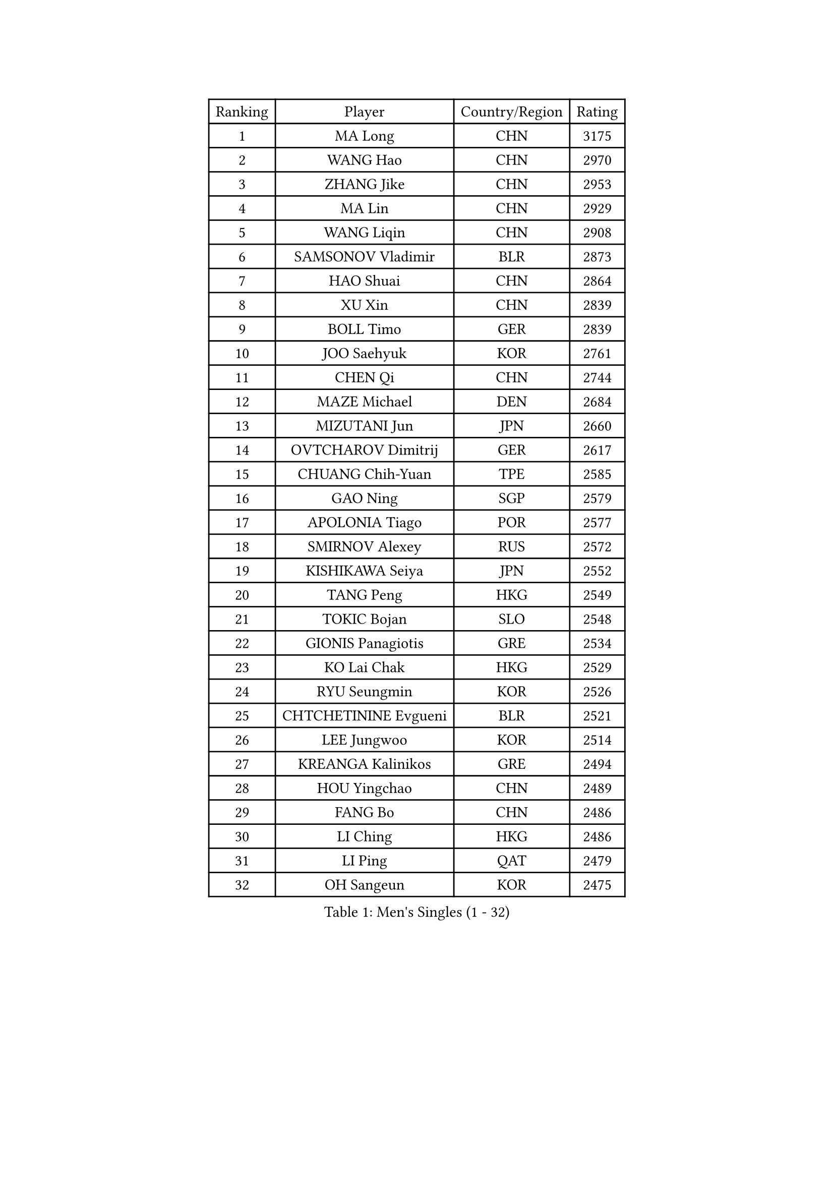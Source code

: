
#set text(font: ("Courier New", "NSimSun"))
#figure(
  caption: "Men's Singles (1 - 32)",
    table(
      columns: 4,
      [Ranking], [Player], [Country/Region], [Rating],
      [1], [MA Long], [CHN], [3175],
      [2], [WANG Hao], [CHN], [2970],
      [3], [ZHANG Jike], [CHN], [2953],
      [4], [MA Lin], [CHN], [2929],
      [5], [WANG Liqin], [CHN], [2908],
      [6], [SAMSONOV Vladimir], [BLR], [2873],
      [7], [HAO Shuai], [CHN], [2864],
      [8], [XU Xin], [CHN], [2839],
      [9], [BOLL Timo], [GER], [2839],
      [10], [JOO Saehyuk], [KOR], [2761],
      [11], [CHEN Qi], [CHN], [2744],
      [12], [MAZE Michael], [DEN], [2684],
      [13], [MIZUTANI Jun], [JPN], [2660],
      [14], [OVTCHAROV Dimitrij], [GER], [2617],
      [15], [CHUANG Chih-Yuan], [TPE], [2585],
      [16], [GAO Ning], [SGP], [2579],
      [17], [APOLONIA Tiago], [POR], [2577],
      [18], [SMIRNOV Alexey], [RUS], [2572],
      [19], [KISHIKAWA Seiya], [JPN], [2552],
      [20], [TANG Peng], [HKG], [2549],
      [21], [TOKIC Bojan], [SLO], [2548],
      [22], [GIONIS Panagiotis], [GRE], [2534],
      [23], [KO Lai Chak], [HKG], [2529],
      [24], [RYU Seungmin], [KOR], [2526],
      [25], [CHTCHETININE Evgueni], [BLR], [2521],
      [26], [LEE Jungwoo], [KOR], [2514],
      [27], [KREANGA Kalinikos], [GRE], [2494],
      [28], [HOU Yingchao], [CHN], [2489],
      [29], [FANG Bo], [CHN], [2486],
      [30], [LI Ching], [HKG], [2486],
      [31], [LI Ping], [QAT], [2479],
      [32], [OH Sangeun], [KOR], [2475],
    )
  )#pagebreak()

#set text(font: ("Courier New", "NSimSun"))
#figure(
  caption: "Men's Singles (33 - 64)",
    table(
      columns: 4,
      [Ranking], [Player], [Country/Region], [Rating],
      [33], [JEOUNG Youngsik], [KOR], [2470],
      [34], [GARDOS Robert], [AUT], [2462],
      [35], [YOSHIDA Kaii], [JPN], [2462],
      [36], [YAN An], [CHN], [2460],
      [37], [UEDA Jin], [JPN], [2456],
      [38], [SKACHKOV Kirill], [RUS], [2448],
      [39], [PRIMORAC Zoran], [CRO], [2440],
      [40], [YOON Jaeyoung], [KOR], [2431],
      [41], [LEE Sang Su], [KOR], [2428],
      [42], [KIM Minseok], [KOR], [2422],
      [43], [PETO Zsolt], [SRB], [2420],
      [44], [CRISAN Adrian], [ROU], [2420],
      [45], [JIANG Tianyi], [HKG], [2418],
      [46], [PROKOPCOV Dmitrij], [CZE], [2412],
      [47], [SUSS Christian], [GER], [2412],
      [48], [STEGER Bastian], [GER], [2404],
      [49], [CHEN Weixing], [AUT], [2400],
      [50], [KIM Junghoon], [KOR], [2397],
      [51], [SEO Hyundeok], [KOR], [2394],
      [52], [LI Hu], [SGP], [2383],
      [53], [ACHANTA Sharath Kamal], [IND], [2381],
      [54], [LEE Jungsam], [KOR], [2377],
      [55], [SAIVE Jean-Michel], [BEL], [2367],
      [56], [MACHADO Carlos], [ESP], [2367],
      [57], [LIU Song], [ARG], [2361],
      [58], [SIMONCIK Josef], [CZE], [2360],
      [59], [CHEUNG Yuk], [HKG], [2358],
      [60], [FREITAS Marcos], [POR], [2349],
      [61], [VLASOV Grigory], [RUS], [2347],
      [62], [FEJER-KONNERTH Zoltan], [GER], [2335],
      [63], [LIN Ju], [DOM], [2331],
      [64], [PERSSON Jorgen], [SWE], [2331],
    )
  )#pagebreak()

#set text(font: ("Courier New", "NSimSun"))
#figure(
  caption: "Men's Singles (65 - 96)",
    table(
      columns: 4,
      [Ranking], [Player], [Country/Region], [Rating],
      [65], [CHO Eonrae], [KOR], [2330],
      [66], [NIWA Koki], [JPN], [2329],
      [67], [JAKAB Janos], [HUN], [2326],
      [68], [GERELL Par], [SWE], [2324],
      [69], [HE Zhiwen], [ESP], [2322],
      [70], [SALIFOU Abdel-Kader], [BEN], [2321],
      [71], [KIM Hyok Bong], [PRK], [2315],
      [72], [KOSIBA Daniel], [HUN], [2313],
      [73], [CHAN Kazuhiro], [JPN], [2312],
      [74], [HENZELL William], [AUS], [2307],
      [75], [JEVTOVIC Marko], [SRB], [2301],
      [76], [LASHIN El-Sayed], [EGY], [2301],
      [77], [KEINATH Thomas], [SVK], [2300],
      [78], [KUZMIN Fedor], [RUS], [2296],
      [79], [MATSUDAIRA Kenta], [JPN], [2286],
      [80], [FILUS Ruwen], [GER], [2284],
      [81], [BAUM Patrick], [GER], [2283],
      [82], [LIU Zhongze], [SGP], [2280],
      [83], [MATSUDAIRA Kenji], [JPN], [2280],
      [84], [WANG Zengyi], [POL], [2280],
      [85], [MADRID Marcos], [MEX], [2278],
      [86], [KAN Yo], [JPN], [2277],
      [87], [MATTENET Adrien], [FRA], [2275],
      [88], [RUBTSOV Igor], [RUS], [2275],
      [89], [VRABLIK Jiri], [CZE], [2274],
      [90], [MONRAD Martin], [DEN], [2272],
      [91], [SVENSSON Robert], [SWE], [2272],
      [92], [#text(gray, "LEI Zhenhua")], [CHN], [2271],
      [93], [ZHENG Peifeng], [CHN], [2271],
      [94], [SCHLAGER Werner], [AUT], [2269],
      [95], [AGUIRRE Marcelo], [PAR], [2267],
      [96], [ILLAS Erik], [SVK], [2265],
    )
  )#pagebreak()

#set text(font: ("Courier New", "NSimSun"))
#figure(
  caption: "Men's Singles (97 - 128)",
    table(
      columns: 4,
      [Ranking], [Player], [Country/Region], [Rating],
      [97], [OBESLO Michal], [CZE], [2263],
      [98], [HUANG Sheng-Sheng], [TPE], [2263],
      [99], [LIVENTSOV Alexey], [RUS], [2261],
      [100], [KARAKASEVIC Aleksandar], [SRB], [2258],
      [101], [ANDRIANOV Sergei], [RUS], [2257],
      [102], [YANG Zi], [SGP], [2256],
      [103], [BURGIS Matiss], [LAT], [2254],
      [104], [PISTEJ Lubomir], [SVK], [2253],
      [105], [SEREDA Peter], [SVK], [2253],
      [106], [FRANZISKA Patrick], [GER], [2251],
      [107], [RI Chol Guk], [PRK], [2250],
      [108], [TSUBOI Gustavo], [BRA], [2249],
      [109], [LEE Jinkwon], [KOR], [2243],
      [110], [LUNDQVIST Jens], [SWE], [2242],
      [111], [KORBEL Petr], [CZE], [2242],
      [112], [OMAR Rashid], [UAE], [2239],
      [113], [PLATONOV Pavel], [BLR], [2239],
      [114], [LEGOUT Christophe], [FRA], [2237],
      [115], [ERLANDSEN Geir], [NOR], [2233],
      [116], [TAKAKIWA Taku], [JPN], [2232],
      [117], [WOSIK Torben], [GER], [2227],
      [118], [HAN Jimin], [KOR], [2226],
      [119], [BARDON Michal], [SVK], [2225],
      [120], [#text(gray, "AXELQVIST Johan")], [SWE], [2224],
      [121], [LIM Jaehyun], [KOR], [2220],
      [122], [JANG Song Man], [PRK], [2217],
      [123], [BLASZCZYK Lucjan], [POL], [2217],
      [124], [LAKEEV Vasily], [RUS], [2215],
      [125], [JEONG Sangeun], [KOR], [2214],
      [126], [MA Liang], [SGP], [2210],
      [127], [WU Chih-Chi], [TPE], [2206],
      [128], [SHIONO Masato], [JPN], [2206],
    )
  )